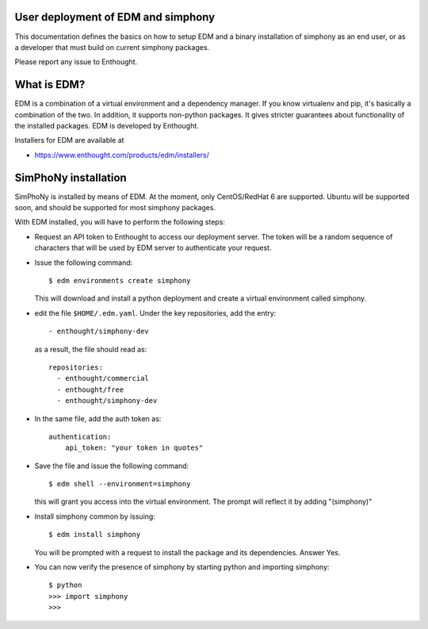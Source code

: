 User deployment of EDM and simphony
-----------------------------------

This documentation defines the basics on how to setup EDM and a binary installation of simphony as an end user,
or as a developer that must build on current simphony packages. 

Please report any issue to Enthought.

What is EDM? 
-----------

EDM is a combination of a virtual environment and a dependency manager. If you
know virtualenv and pip, it's basically a combination of the two. In addition,
it supports non-python packages. It gives stricter guarantees about
functionality of the installed packages. EDM is developed by Enthought.

Installers for EDM are available at 

- https://www.enthought.com/products/edm/installers/

SimPhoNy installation
---------------------

SimPhoNy is installed by means of EDM. At the moment, only CentOS/RedHat 6 are supported.
Ubuntu will be supported soon, and should be supported for most simphony packages.

With EDM installed, you will have to perform the following steps:

- Request an API token to Enthought to access our deployment server. The token will be a random sequence 
  of characters that will be used by EDM server to authenticate your request.
- Issue the following command::

    $ edm environments create simphony 

  This will download and install a python deployment and create a virtual environment called simphony.
- edit the file ``$HOME/.edm.yaml``. Under the key repositories, add the entry::

    - enthought/simphony-dev

  as a result, the file should read as::

    repositories:
      - enthought/commercial
      - enthought/free
      - enthought/simphony-dev

- In the same file, add the auth token as::

    authentication:
        api_token: "your token in quotes"

- Save the file and issue the following command::
    
    $ edm shell --environment=simphony

  this will grant you access into the virtual environment. The prompt will reflect it by adding "(simphony)"

- Install simphony common by issuing::

    $ edm install simphony
  
  You will be prompted with a request to install the package and its dependencies. Answer Yes.

- You can now verify the presence of simphony by starting python and importing simphony::

    $ python
    >>> import simphony
    >>>


